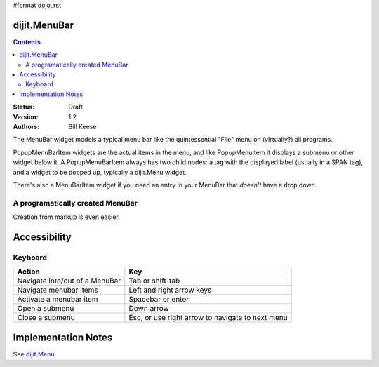 #format dojo_rst

dijit.MenuBar
=============

.. contents::
    :depth: 2

:Status: Draft
:Version: 1.2
:Authors: Bill Keese

The MenuBar widget models a typical menu bar like the quintessential "File" menu on (virtually?) all programs.

PopupMenuBarItem widgets are the actual items in the menu, and like PopupMenuItem it displays a submenu or other widget below it. A PopupMenuBarItem always has two child nodes: a tag with the displayed label (usually in a SPAN tag), and a widget to be popped up, typically a dijit.Menu widget.

There's also a MenuBarItem widget if you need an entry in your MenuBar that *doesn't* have a drop down.

A programatically created MenuBar
---------------------------------

.. cv-compound::

  .. cv:: javascript

    <script type="text/javascript">
      dojo.require("dijit.MenuBar");
      dojo.require("dijit.MenuBarItem");
      dojo.require("dijit.PopupMenuBarItem");
      dojo.require("dijit.Menu");
      dojo.require("dijit.MenuItem");
      dojo.require("dijit.PopupMenuItem");

      var pMenuBar;
      dojo.addOnLoad(function(){
            pMenuBar = new dijit.MenuBar({});

            var pSubMenu = new dijit.Menu({});
            pSubMenu.addChild(new dijit.MenuItem({
                label:"File item #1"
            }));
            pSubMenu.addChild(new dijit.MenuItem({
                label:"File item #2"
            }));
            pMenuBar.addChild(new dijit.PopupMenuBarItem({
                label:"File",
                popup:pSubMenu
            }));

            var pSubMenu2 = new dijit.Menu({});
            pSubMenu2.addChild(new dijit.MenuItem({
                label:"Edit item #1"
            }));
            pSubMenu2.addChild(new dijit.MenuItem({
                label:"Edit item #2"
            }));
            pMenuBar.addChild(new dijit.PopupMenuBarItem({
                label:"Edit",
                popup:pSubMenu2
            }));

             pMenuBar.placeAt("wrapper");
             pMenuBar.startup();
        });
    </script>

  .. cv:: html

     <div id="wrapper"></div>

Creation from markup is even easier.

.. cv-compound::

  .. cv:: javascript

    <script type="text/javascript">
      dojo.require("dijit.MenuBar");
      dojo.require("dijit.PopupMenuBarItem");
      dojo.require("dijit.Menu");
      dojo.require("dijit.MenuItem");
      dojo.require("dijit.PopupMenuItem");
    </script>

  .. cv:: html

	<div dojoType="dijit.MenuBar" id="navMenu">
		<div dojoType="dijit.PopupMenuBarItem">
			<span>File</span>
			<div dojoType="dijit.Menu" id="fileMenu">
				<div dojoType="dijit.MenuItem" onClick="alert('file 1')">File #1</div>
				<div dojoType="dijit.MenuItem" onClick="alert('file 2')">File #2</div>
			</div>
		</div>
		<div dojoType="dijit.PopupMenuBarItem">
			<span>Edit</span>
			<div dojoType="dijit.Menu" id="editMenu">
				<div dojoType="dijit.MenuItem" onClick="alert('edit 1')">Edit #1</div>
				<div dojoType="dijit.MenuItem" onClick="alert('edit 2')">Edit #2</div>
			</div>
		</div>
	</div>


Accessibility
=============

Keyboard
--------

==========================================    =================================================
Action                                        Key
==========================================    =================================================
Navigate into/out of a MenuBar                Tab or shift-tab
Navigate menubar items                        Left and right arrow keys
Activate a menubar item                       Spacebar or enter
Open a submenu                                Down arrow
Close a submenu                               Esc, or use right arrow to navigate to next menu
==========================================    =================================================


Implementation Notes
====================

See `dijit.Menu <dijit/Menu>`_.
